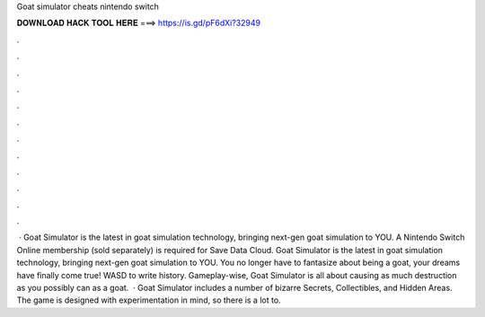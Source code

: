 Goat simulator cheats nintendo switch

𝐃𝐎𝐖𝐍𝐋𝐎𝐀𝐃 𝐇𝐀𝐂𝐊 𝐓𝐎𝐎𝐋 𝐇𝐄𝐑𝐄 ===> https://is.gd/pF6dXi?32949

.

.

.

.

.

.

.

.

.

.

.

.

 · Goat Simulator is the latest in goat simulation technology, bringing next-gen goat simulation to YOU. A Nintendo Switch Online membership (sold separately) is required for Save Data Cloud. Goat Simulator is the latest in goat simulation technology, bringing next-gen goat simulation to YOU. You no longer have to fantasize about being a goat, your dreams have finally come true! WASD to write history. Gameplay-wise, Goat Simulator is all about causing as much destruction as you possibly can as a goat.  · Goat Simulator includes a number of bizarre Secrets, Collectibles, and Hidden Areas. The game is designed with experimentation in mind, so there is a lot to.